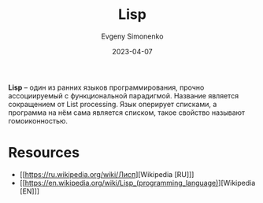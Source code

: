 :PROPERTIES:
:ID:       1676b28d-455b-41f0-939c-7165c463fd25
:END:
#+TITLE: Lisp
#+AUTHOR: Evgeny Simonenko
#+LANGUAGE: Russian
#+LICENSE: CC BY-SA 4.0
#+DATE: 2023-04-07
#+FILETAGS: :programming-language:lisp:

*Lisp* -- один из ранних языков программирования, прочно ассоциируемый с
функциональной парадигмой. Название является сокращением от List processing.
Язык оперирует списками, а программа на нём сама является списком, такое
свойство называют гомоиконностью.

* Resources

- [[https://ru.wikipedia.org/wiki/Лисп][Wikipedia [RU]​]]
- [[https://en.wikipedia.org/wiki/Lisp_(programming_language)][Wikipedia [EN]​]]
